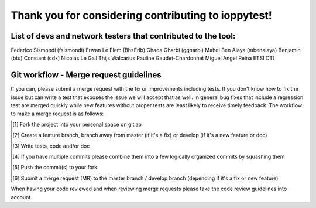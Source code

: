 ====================================================
Thank you for considering contributing to ioppytest!
====================================================

List of devs and network testers that contributed to the tool:
==============================================================

Federico Sismondi (fsismondi)
Erwan Le Flem (BhzErlb)
Ghada Gharbi (ggharbi)
Mahdi Ben Alaya (mbenalaya)
Benjamin (btu)
Constant (cdx)
Nicolas Le Gall
Thijs Walcarius
Pauline Gaudet-Chardonnet
Miguel Angel Reina
ETSI CTI


Git workflow - Merge request guidelines
=======================================

If you can, please submit a merge request with the fix or improvements
including tests. If you don't know how to fix the issue but can write a test
that exposes the issue we will accept that as well. In general bug fixes that
include a regression test are merged quickly while new features without proper
tests are least likely to receive timely feedback. The workflow to make a merge
request is as follows:


.. [#] Fork the project into your personal space on gitlab
.. [#] Create a feature branch, branch away from master (if it's a fix) or develop (if it's a new feature or doc)
.. [#] Write tests, code and/or doc
.. [#] If you have multiple commits please combine them into a few logically organized commits by squashing them
.. [#] Push the commit(s) to your fork
.. [#] Submit a merge request (MR) to the master branch / develop branch (depending if it's a fix or new feature)

When having your code reviewed and when reviewing merge requests please take the
code review guidelines into account.

